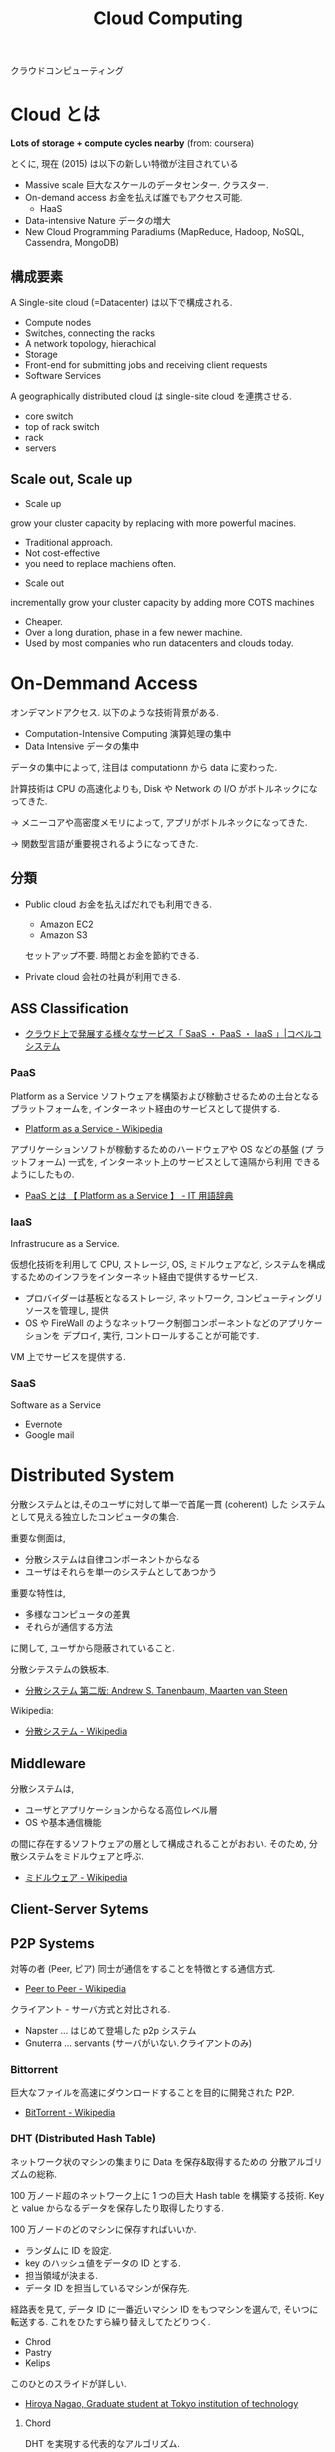 #+OPTIONS: toc:nil
#+TITLE: Cloud Computing
クラウドコンピューティング

* Cloud とは
  *Lots of storage + compute cycles nearby* (from: coursera)

  とくに, 現在 (2015) は以下の新しい特徴が注目されている
  - Massive scale
    巨大なスケールのデータセンター. クラスター.
  - On-demand access
    お金を払えば誰でもアクセス可能.
    - HaaS
  - Data-intensive Nature
    データの増大
  - New Cloud Programming Paradiums
    (MapReduce, Hadoop, NoSQL, Cassendra, MongoDB)

** 構成要素
  A Single-site cloud (=Datacenter) は以下で構成される.
  - Compute nodes
  - Switches, connecting the racks
  - A network topology, hierachical
  - Storage
  - Front-end for submitting jobs and receiving client requests
  - Software Services

  A geographically distributed cloud は single-site cloud を連携させる.
  - core switch
  - top of rack switch
  - rack
  - servers

** Scale out, Scale up
   - Scale up 
   grow your cluster capacity by replacing with more powerful macines.
     + Traditional approach.
     + Not cost-effective
     + you need to replace machiens often.
   
   - Scale out
   incrementally grow your cluster capacity by adding more COTS machines
     + Cheaper.
     + Over a long duration, phase in a few newer machine.
     + Used by most companies who run datacenters and clouds today.

* On-Demmand Access
   オンデマンドアクセス. 以下のような技術背景がある.
   - Computation-Intensive Computing 演算処理の集中
   - Data Intensive データの集中

   データの集中によって, 注目は computationn から data に変わった.

   計算技術は CPU の高速化よりも, 
   Disk や Network の I/O がボトルネックになってきた.

   -> メニーコアや高密度メモリによって, 
      アプリがボトルネックになってきた.

   -> 関数型言語が重要視されるようになってきた.


** 分類
 - Public cloud
   お金を払えばだれでも利用できる.
   - Amazon EC2
   - Amazon S3

   セットアップ不要. 時間とお金を節約できる.
  
 - Private cloud
   会社の社員が利用できる.

** ASS Classification 
  - [[http://www.kobelcosys.co.jp/column/itwords/26/][クラウド上で発展する様々なサービス「 SaaS ・ PaaS ・ IaaS 」|コベルコシステム]]

*** PaaS
    Platform as a Service
    ソフトウェアを構築および稼動させるための土台となるプラットフォームを, 
    インターネット経由のサービスとして提供する.

    -  [[http://ja.wikipedia.org/wiki/Platform_as_a_Service][Platform as a Service - Wikipedia]]

    アプリケーションソフトが稼動するためのハードウェアや OS などの基盤 (プ
    ラットフォーム) 一式を, インターネット上のサービスとして遠隔から利用
    できるようにしたもの.

    - [[http://e-words.jp/w/PaaS.html][PaaS とは 【 Platform as a Service 】 - IT 用語辞典]]

*** IaaS
    Infrastrucure as a Service.

    仮想化技術を利用して CPU, ストレージ, OS, ミドルウェアなど, 
    システムを構成するためのインフラをインターネット経由で提供するサービス.

    - プロバイダーは基板となるストレージ, ネットワーク,
       コンピューティングリソースを管理し, 提供
    - OS や FireWall のようなネットワーク制御コンポーネントなどのアプリケーションを
      デプロイ, 実行, コントロールすることが可能です.

    VM 上でサービスを提供する.

*** SaaS 
    Software as a Service
    - Evernote
    - Google mail

      
* Distributed System
  分散システムとは,そのユーザに対して単一で首尾一貫 (coherent) した
  システムとして見える独立したコンピュータの集合.

  重要な側面は,
  - 分散システムは自律コンポーネントからなる
  - ユーザはそれらを単一のシステムとしてあつかう
  
  重要な特性は, 
  - 多様なコンピュータの差異
  - それらが通信する方法
  に関して, ユーザから隠蔽されていること.

  分散シテステムの鉄板本.
    - [[http://www.amazon.co.jp/%E5%88%86%E6%95%A3%E3%82%B7%E3%82%B9%E3%83%86%E3%83%A0-%E7%AC%AC%E4%BA%8C%E7%89%88-%E3%82%A2%E3%83%B3%E3%83%89%E3%83%AA%E3%83%A5%E3%83%BC%E3%83%BBS%E3%83%BB%E3%82%BF%E3%83%8D%E3%83%B3%E3%83%90%E3%82%A6%E3%83%A0/dp/4894714981][分散システム  第二版:  Andrew S. Tanenbaum, Maarten van Steen]]

  Wikipedia:
  - [[http://ja.wikipedia.org/wiki/%E5%88%86%E6%95%A3%E3%82%B7%E3%82%B9%E3%83%86%E3%83%A0][分散システム - Wikipedia]]

** Middleware
   分散システムは, 
   - ユーザとアプリケーションからなる高位レベル層
   - OS や基本通信機能
   の間に存在するソフトウェアの層として構成されることがおおい.
   そのため, 分散システムをミドルウェアと呼ぶ.

   - [[http://ja.wikipedia.org/wiki/%E3%83%9F%E3%83%89%E3%83%AB%E3%82%A6%E3%82%A7%E3%82%A2][ミドルウェア - Wikipedia]]

** Client-Server Sytems

** P2P Systems
   対等の者 (Peer, ピア) 同士が通信をすることを特徴とする通信方式.
   - [[http://ja.wikipedia.org/wiki/Peer_to_Peer][Peer to Peer - Wikipedia]]

   クライアント - サーバ方式と対比される.

   - Napster ... はじめて登場した p2p システム
   - Gnuterra ... servants (サーバがいない.クライアントのみ)

*** Bittorrent
    巨大なファイルを高速にダウンロードすることを目的に開発された P2P.
    - [[http://ja.wikipedia.org/wiki/BitTorrent][BitTorrent - Wikipedia]]

*** DHT (Distributed Hash Table)
    ネットワーク状のマシンの集まりに Data を保存&取得するための
    分散アルゴリズムの総称.

    100 万ノード超のネットワーク上に 1 つの巨大 Hash table を構築する技術.
    Key と value からなるデータを保存したり取得したりする.

    100 万ノードのどのマシンに保存すればいいか.
    - ランダムに ID を設定.
    - key のハッシュ値をデータの ID とする.
    - 担当領域が決まる.
    - データ ID を担当しているマシンが保存先.

    経路表を見て, データ ID に一番近いマシン ID をもつマシンを選んで,
    そいつに転送する. これをひたすら繰り替えしてたどりつく.

    - Chrod
    - Pastry
    - Kelips

    このひとのスライドが詳しい.
    - [[http://www.slideshare.net/did2?utm_campaign=profiletracking&utm_medium=sssite&utm_source=ssslideview][Hiroya Nagao, Graduate student at Tokyo institution of technology]]

**** Chord
     DHT を実現する代表的なアルゴリズム.
     - [[http://ja.wikipedia.org/wiki/Chord][Chord - Wikipedia]]
     - [[http://did2memo.net/chord/][Chord アルゴリズムによる DHT 入門]]
       
     特徴
     - マシン ID は Hash (マシンの IP アドレス)
     - ID 空間はリング状. 
     - 担当決めは時計回り.
     - 各ノードは経路表 (finger table) を参考にクリエを転送して検索.
     - O (logN) でノード探索.

** Grid computing
   WAN 上にある計算資源
   (CPU などの計算能力や, ハードディスクなどの情報格納領域) を結びつけ, 
   ひとつの複合したコンピュータシステムとしてサービスを提供する仕組み.
   - [[http://ja.wikipedia.org/wiki/%E3%82%B0%E3%83%AA%E3%83%83%E3%83%89%E3%83%BB%E3%82%B3%E3%83%B3%E3%83%94%E3%83%A5%E3%83%BC%E3%83%86%E3%82%A3%E3%83%B3%E3%82%B0][グリッド・コンピューティング - Wikipedia]]

   複数のコンピュータをネットワークを介してつないで構成した,
   高性能な仮想コンピュータ (Workstation)

*** Globus
    グリッドソフトウェアの開発を進める団体.
    - [[http://ja.wikipedia.org/wiki/Globus][Globus - Wikipedia]]

**** Globus Toolkit 
     Grid Computing を構成するためのデファクトスタンダードな OSS.

**** クラウドコンピューティングとの比較

     |------------+--------------------------------------+--------------------------------|
     |            | グリッド・コンピューティング         | クラウド・コンピューティング   |
     |------------+--------------------------------------+--------------------------------|
     | 管理形態   | 別々の組織による管理形態             | 単一組織による管理形態         |
     |------------+--------------------------------------+--------------------------------|
     | 標準化団体 | あり                                 | なし                           |
     |------------+--------------------------------------+--------------------------------|
     | 用途       | 科学技術計算などの大規模な演算処理と | 大規模演算に加え               |
     |            | 並列性の高いアプリケーション         | Web アプリなどの用途で利用可能 |
     |------------+--------------------------------------+--------------------------------|

     - [[http://www-ikn.ist.hokudai.ac.jp/~yasuhiro-suzu/differ%20cloud%20and%20grid.html][グリッド・コンピューティングとクラウド・コンピューティング]]
     - [[http://www.ibm.com/developerworks/jp/web/library/wa-cloudgrid/][クラウド・コンピューティングとグリッド・コンピューティングの比較]]

**** OpenStack との比較
     - OpenStack は Cloud Computing
     - Globos は Grid Computing
    

** KVS: Key-Value Store
   -> DataBase へ

*** CAP 定理
    ノード間のデータ複製において, 同時に次の 3 つの保証を提供することはできない.
    - 一貫性 (Consistency)
      全てのノードにおいて同時に同じデータが見えなければならない.
    - 可用性 (Availability) 
      ノード障害により生存ノードの機能性は損なわれない. 
      つまり, ダウンしていないノードが常に応答を返す. 
      単一障害点が存在しないことが必要.
    - 分断耐性 (Partition-tolerance) 
      システムは任意の通信障害などによるメッセージ損失に対し, 
      継続して動作を行う. 通信可能なサーバーが複数のグ
      ループに分断されるケース (ネットワーク分断) を指し, 
      1 つのハブに全てのサーバーがつながっている場合は, これは発生しない. 
      ただし, そのような単一障害点のあるネットワーク設計は可用性が成立しない.

   wikipedia: 
   - [[http://ja.wikipedia.org/wiki/CAP%E5%AE%9A%E7%90%86][CAP 定理 - Wikipedia]]

**** example
     - consistency & Partition-tolerance: HBase
     - Availiability & Partition-tolerance: Casandra
     - Availiability & Consistency: RDBMS
   
*** Eventual Consistency
    厳密な一貫性を要求する考え方ではなく, 
    結果的に一貫性が保たれればよいという考え方.

    Casandra で利用されている.
    - [[http://ja.wikipedia.org/wiki/%E7%B5%90%E6%9E%9C%E6%95%B4%E5%90%88%E6%80%A7][結果整合性 - Wikipedia]]

*** Quorum (consistency level)
    分散トランザクションが処理を実行するために必要な最低限の票の数である.
    quorum ベースの技術は分散システムにおいて, 
    処理の整合性をとるために実装される.
    - [[http://ja.wikipedia.org/wiki/Quorum][Quorum - Wikipedia]]

    多数決の原理. 
    最低 2 ノードからの応答によって通信が成功/ 失敗したかどうかを判断する.

** Mutual Exceptions
   相互排他

* MapReduce
  クラスター上での巨大なデータセットに対する
  分散コンピューティングを支援する目的で, 
  Google によって 2004 年に導入されたプログラミングモデル.
  - [[http://ja.wikipedia.org/wiki/MapReduce][MapReduce - Wikipedia]]

  関数型プログラミングの map/reduce を参考にしている.
  
#+begin_src scheme
(map square '(1 2 3 4))

(reduce + '(1 2 3 4))
#+end_src

   MapReduce の後継として, Spark, Tez が注目を集めている.
   - [[http://itpro.nikkeibp.co.jp/atcl/column/14/072800028/073000001/][ビッグデータを支える人々 - MapReduce は「ゆっくり死んでいく」, Hadoop 開発者のカッティング氏:ITpro]]

** Hadoop
   もっとも有名な MapReduce のオープンソース実装 (Java)
   - [[http://ja.wikipedia.org/wiki/Apache_Hadoop][Apache Hadoop - Wikipedia]]

*** HDFS
    Hadoop 独自のファイルシステムである. 
    HDFS は各 OS が提供するファイルシステム上で動作し, 
    数ペタバイトの容量まで拡張するよう設計している.

*** YARN
    Yet Another Resource Negociator.

    Hadoop のスケジューラ. 
    Node に仕事を割り当てる順番を制御する.

** Distributed File Systems (DFS)
   複数のサーバに点在するフォルダを
   一つのフォルダツリーのように扱う技術.

   ファイルシステムの仮想化技術. 
   - GFS
   - HDFS

* Clock Syncronization
  クロック同期. 
  分散システムにおいて, プロセスが協調して互いに同期しあうことが重要.

** 物理的クロック
   コンピュータのもつクロックを時間の基準とする考え方.

*** Cristian's algorithm 
    一般的なアルゴリズム. request,response の平均時間を足す.
    - [[http://en.wikipedia.org/wiki/Cristian's_algorithm][Cristian's algorithm - Wikipedia, the free encyclopedia]]

    集中アルゴリズム.

*** NTP
    デファクトスタンダードな 時間同期プロトコル.
    通信時間による時刻値の誤差を小さくする工夫がなされたプロトコル.
    - [[http://ja.wikipedia.org/wiki/Network_Time_Protocol][Network Time Protocol - Wikipedia]]

** 論理クロック
   プロセスの同期は必要だけれども, 
   それが絶対的な時間でなくてもいいという考え方. 
   さらに, 時間を同期している必要もなく, イベントの発生順序について合
   意していればいいという考え方.
   
*** Lamport timestamps
    ほとんどすべての 分散システムで利用されている,
    論理クロックアルゴリズム. lamport が唱えた.
    - [[http://en.wikipedia.org/wiki/Lamport_timestamps][Lamport timestamps - Wikipedia, the free encyclopedia]]
      
*** Vector Clock
    ベクトルクロック (Distribute Systems p248)
    
    Lamport timestamps に *因果性* を導入.

**** happens-before"(事後) 関係
     イベントの順番を知るための方法.

     同一プロセス内で発生したイベント A, B において.
     - A が B より以前に発生した場合, A->B.
     - A がメッセージを送るイベント, B がそれを受け取るイベントなら, A->B.

     異なるプロセスで発生したイベント X, Y において.
     - X->Y も Y->X も成り立たない. X, Y は「同時」である.

     イベント A に対して, 全てのプロセスが同意する時刻 C (A)
     -  A->B の場合, C (A)->C (B) でなくてはならない.
     -  A がメッセージを送るイベント, B がそれを受け取るイベントなら, C (A)->C (B) である.
     - 時計の値 C は常に進み続ける. (イベント間では必ず 1 つ進む)
    
* Global Snapshot
  分散システムにおけるそのときの状態.

** liveness & Safety
   Collectness (正確性) は 2 つの性質からとらえられる
   - liveness (生存性)
     guarantee that something good will happen, eventually.

   - Safety (安全性)
     guarantee that something bad will never happen.

** Snapshot Algorithm
   Chandy-lamport global snapshot alogrithm ともいう.
   - [[http://en.wikipedia.org/wiki/Snapshot_algorithm][Snapshot algorithm - Wikipedia, the free encyclopedia]]

* Remote Procedure Call
  RPC, 遠隔手続き呼び出し.

  異なるアドレス空間のプロセス間で関数が呼ばれる.
  - [[http://ja.wikipedia.org/wiki/RPC][RPC - Wikipedia]]
  - [[http://www.atmarkit.co.jp/ait/articles/0206/12/news002_3.html][Windows ネットワークのレイヤ・モデルとファイル共有 (3/3) - ＠ IT]]

  コードは自動生成されることがおおい.(ex.Spring)
  
** LPC
   Local Procedure Call. 
   同一プロセス内で関数が呼ばれる.

** transaction
   クライアントからサーバへの一連の RPC.
   - commits サーバに変更を残す
   - aborts  サーバになにも影響を与えない

*** ACID 属性
   トランザクション処理の信頼性を保証するために求められる性質
    - [[http://ja.wikipedia.org/wiki/ACID_(%E3%82%B3%E3%83%B3%E3%83%94%E3%83%A5%E3%83%BC%E3%82%BF%E7%A7%91%E5%AD%A6)][ACID (コンピュータ科学) - Wikipedia]]

** Concurrency
*** Pessimistic Concurrency
    もっとも悪い場合を想定して, オブジェクトにアクセスさせない.

    排他的ロック. lock/unlock,
    ロックを獲得したものだけアクセスさせる.
    - write mode
    - read mode

*** Optimistic Concurrency
    もっともよい場合を想定して, オブジェクトにアクセスさせる.
    
    pessimistic concurrency よりも並列性を向上させる.

* Consensus
  参加者のグループにおいて単一の結果について合意を得るプロセス

  たとえば以下のようなものに関わりがある.

  - Reliable Multicast
  Make sure that all of them receive the same updates
  in the same order as each other

  - Membership/Failure Detection
  To keep their own local lists where they know about
  each other, and when anyone leaves or fails, everyone
  is updated simultaneously

  - Leader Election
  Elect a leader among them, and let everyone in the
  Exclusigroup know about it.

  - Mutual Execution
  To ensure mutually exclusive (one process at a time
  only) access to a critical resource like a file.
  
** Synchronize
   メッセージが一定時間内にやりとりされるシステム.
   + 合意をとるアルゴリズムは存在する.

** Asynchronize
   メッセージが不定な時間にやりとりされるシステム.
   + 合意をとるアルゴリズムは存在しない.(LFP proof)

*** PAXOS
   もっとも有名な 合意アルゴリズム.
    -
      [[http://ja.wikipedia.org/wiki/Paxos%E3%82%A2%E3%83%AB%E3%82%B4%E3%83%AA%E3%82%BA%E3%83%A0][Paxos アルゴリズム - Wikipedia]]    
  

* Software Defined Infrastructure
  ソフトウェアを中心としたインフラ構築のビジョン.

#+begin_quote
  Software-defined data center (SDDC) is a vision for IT infrastructure
  that extends virtualization concepts such as abstraction, pooling,
  and automation to all of the data center's
  resources and services to achieve IT as a service (ITaaS)
#+end_quote

  - [[http://en.wikipedia.org/wiki/Software-defined_data_center][Software-defined data center - Wikipedia, the free encyclopedia]]
  - [[http://en.wikipedia.org/wiki/Software_Defined_Infrastructure][Software Defined Infrastructure - Wikipedia, the free encyclopedia]]

  #+begin_quote
  「 Software Defined 」とは「 (手作業ではなく) ソフトウェアで定義・制御する環境」
  を実現する, または目指すという意味
  #+end_quote

  - [[http://www.ctc-g.co.jp/report/column/it_sdi/index.html][よくわかる IT 新発見  第 1 回  「 Software Defined xx 」の潮流を読み解く!|伊藤忠テクノソリューションズ]]
  - [[http://itpro.nikkeibp.co.jp/article/COLUMN/20131127/521113/][漆原茂の技術インパクト - 第 10 回  Software Defined Everything:ITpro]]

** 各ベンダの動向
*** Intel - Software Defined Infrastructure (SDI)
    データセンターのサーバー, ネットワーク, ストレージを統合する戦略.
    
#+begin_quote
SDI の大きな特徴は, コンピュート (CPU, メモリ), ネットワーク, ストレージなど, データセンターを構成するハードウェアをすべて抽象化して, ソフトウェアで自由に設定を変更することができる点

ハードウェアとソフトウェアがタイトに結びつくのではなく, ハードウェアを抽象化し, 必要に応じてソフトウェアから設定を変更するだけで, サーバーのリソース構成をダイナミックに変更できるシステムが必要になってきた
#+end_quote

- [[http://itpro.nikkeibp.co.jp/article/NEWS/20130723/493463/][米インテルが Software Defined Infrastructure を発表, ストレージとネットワークで攻勢:ITpro]]
- [[http://cloud.watch.impress.co.jp/docs/column/virtual/20130730_609512.html][【仮想化道場】"やわらかいデータセンター"を作る, Intel の Software Defined Infrastructure - クラウド Watch]]

*** Cisco - Software Defined Network (SDN)
    Software-Defined Networking.ネットワークにおける Software defined.
    - [[http://gblogs.cisco.com/jp/2014/02/open-source-controller-framework-opendaylight-1/][Cisco Japan Blog » オープンソース コントローラ フレームワーク - OpenDaylight (1)]]
      
*** EMC - Software Defined Storage (SDS)
    EMC のとなえる戦略. ストレージにおける Software Defined.
    [[file:Storage.org::*Software%20Defined%20Storage][Software Defined Storage]]

** 実現するための技術・ OSS
*** OpenStack
*** OpenFlow
    OpenFlow とはソフトウェアによってネットワークの構成を行うための新しい標準.

- [[http://e-words.jp/w/OpenFlow.html][OpenFlow とは 〔 オープンフロー 〕 - 意味/ 解説/ 説明/ 定義 : IT 用語辞典]]

*** CloudStack
   - [[http://www.atmarkit.co.jp/ait/articles/1403/03/news019.html][プロダクトの差はわずか? 活動評価視点で検証:OpenStack と CloudStack, 違いは何? (1/2) - ＠ IT]]

*** Hydrogen

    OpenDaylight Project とは,
    SDN (Software Defined Network) のプラットフォームを開発するプロェクト.
    Linux Foundation Project のひとつ.

    #+begin_quote
    SDN の市場育成とともにこの分野の革新とユーザ環境への導入促進を目的
    に活動を開始したのが「 OpenDaylight 」です. 業界をリードする素晴ら
    しいメンバー (Platinum/Gold スポンサー:Brocade, Cisco, Citrix,
    Ericsson, IBM, Juniper, Microsoft, Redhat, NEC, VMWare) が参加し,
    複数のインダストリ プレイヤーによるコントリビューション (HackFest
    参加, ソースコード寄贈, 共同開発) によりコントローラ フレームワー
    クを形成.
    #+end_quote

    - [[http://gblogs.cisco.com/jp/2014/02/open-source-controller-framework-opendaylight-1/][Cisco Japan Blog » オープンソース コントローラ フレームワーク - OpenDaylight (1)]]

    OpenDaylight が開発したオープンソース コントローラ フレームワークが Hydrogen.

    - [[http://sourceforge.jp/magazine/14/02/06/144500][オープンソース SDN プロジェクトの OpenDaylight が初リリース, 「 Hydrogen 」が登場]]
    - [[http://www.atmarkit.co.jp/ait/articles/1402/05/news050.html][SDN のオープンソースプロジェクト:OpenDaylight Project, 最初のリリース Hydrogen を発表 - ＠ IT]]
    - [[http://gihyo.jp/dev/serial/01/linuxcon2014/0003][#3  最終回は Neela Jacques 氏に OpenDaylight について伺いました:LinuxCon Japan 2014 Preview|gihyo.jp … 技術評論社]]

** BookMarks
  - [[http://www.atmarkit.co.jp/ait/articles/1407/02/news118.html][「 AWS は称賛に値する」:OpenStack は結局, どう使われていくのか - ＠ IT]]
    
* Software Defined Archtecture
  サービスをorchestrationしたりprovisioningしたりするメカニズム.

** Software Defined Infrastructe
   このページで紹介されているアーキテクチャがわかりやすい.
   - [[http://www.ctc-g.co.jp/report/column/it_sdi/index.html][よくわかる IT 新発見  第 1 回  「 Software Defined xx 」の潮流を読み解く!|伊藤忠テクノソリューションズ]]

   以下, 引用.
   - Orchestration ・・・ 下位の機能レイヤの API を通じて全体のプロビジョニングを実施.
   - Controller ・・・ 上位レイヤからの API を介した指示にしたがって, Device の設定変更を実施.
   - Device ・・・ 上位レイヤの API を介した指示にしたがって, 必要な IT リソースを提供.

** Rack Scale Architecture (RSA)
   Intel が提唱するアーキテクチャ.

   - [[http://news.mynavi.jp/news/2013/04/12/141/][ラックはサーバ集積からモジュール構造へ, Intel | マイナビニュース]] 

   これはよくわかならいな.

* Software-Defined Networking (SDN)
  -> [[file:networking.org::*SDN][Networking-SDN]]

* Immutable Infrastructure
  一度サーバーを構築したらその後はサーバーのソフトウェアに変更を加えないこと.
  - [[http://ja.wikipedia.org/wiki/Immutable_Infrastructure][Immutable Infrastructure - Wikipedia]]

  変更は設定がかかれた設定ファイル (Code) に加える.使い捨てサーバ.

  以下の説明がとてもわかりやすい.
  - [[http://www.publickey1.jp/blog/14/immutable_infrastructure_1.html][Immutable Infrastructure はアプリケーションのアーキテクチャを変えていく Publickey]]
  
  #+BEGIN_QUOTE
  Windows って調子が悪くなると再インストールしてすっきりさせるじゃないで
  すか. OS にいろんなソフトウェアをインストールしたりカスタマイズしたり
  すると調子が悪くなりますが, 再インストールすれば戻ります.

  だったら, そもそも毎回作り直せばシステムはすっきりするよね, というのが
  簡単な Immutable Infrastructure の説明です.
  #+END_QUOTE

* OpenStack
  -> [[file:openstack.org][OpenStack]]
